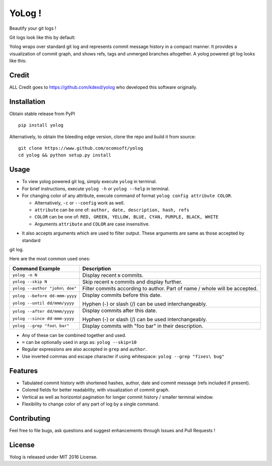 YoLog !
=======
.. image:: https://badge.fury.io/py/yolog.png
        :target: https://badge.fury.io/py/yolog
        :alt: Latest Version
.. image:: https://img.shields.io/pypi/dm/yolog.svg
        :target: https://badge.fury.io/py/yolog
        :alt: Downloads
.. image:: https://img.shields.io/pypi/l/yolog.svg
        :target: https://badge.fury.io/py/yolog
        :alt: License

Beautify your git logs !

Git logs look like this by default:

.. image:: https://raw.githubusercontent.com/ocomsoft/yolog/master/docs/ordinary.png

Yolog wraps over standard git log and represents commit message history in a compact manner. It provides a
visualization of commit graph, and shows refs, tags and unmerged branches altogether. A yolog powered git log looks
like this:

.. image:: https://raw.githubusercontent.com/ocomsoft/yolog/master/docs/yolog-powered.png

Credit
-------
ALL Credit goes to https://github.com/kdexd/yolog who developed this software originally.

Installation
------------
Obtain stable release from PyPI
::
  pip install yolog

Alternatively, to obtain the bleeding edge version, clone the repo and build it from source:
::
  git clone https://www.github.com/ocomsoft/yolog
  cd yolog && python setup.py install


Usage
-----

* To view yolog powered git log, simply execute ``yolog`` in terminal.

* For brief instructions, execute ``yolog -h`` or ``yolog --help`` in terminal.

* For changing color of any attribute, execute command of format ``yolog config attribute COLOR``.

  - Alternatively, ``-c`` or ``--config`` work as well.
  - ``attribute`` can be one of: ``author, date, description, hash, refs``
  - ``COLOR`` can be one of: ``RED, GREEN, YELLOW, BLUE, CYAN, PURPLE, BLACK, WHITE``
  - Arguments ``attribute`` and ``COLOR`` are case insensitive.

.. image:: https://raw.githubusercontent.com/ocomsoft/yolog/master/docs/color-changing.png

* It also accepts arguments which are used to filter output. These arguments are same as those accepted by standard
git log.

Here are the most common used ones:

+-------------------------------------+---------------------------------------------------------+
|          Command Example            |                      Description                        |
+=====================================+=========================================================+
| ``yolog -n N``                      | Display recent ``N`` commits.                           |
+-------------------------------------+---------------------------------------------------------+
| ``yolog --skip N``                  | Skip recent ``N`` commits and display further.          |
+-------------------------------------+---------------------------------------------------------+
| ``yolog --author "john\ doe"``      | Filter commits according to author.                     |
|                                     | Part of name / whole will be accepted.                  |
+-------------------------------------+---------------------------------------------------------+
| ``yolog --before dd-mmm-yyyy``      | Display commits before this date.                       |
|                                     |                                                         |
| ``yolog --until dd/mmm/yyyy``       | Hyphen (-) or slash (/) can be used interchangeably.    |
+-------------------------------------+---------------------------------------------------------+
| ``yolog --after dd/mmm/yyyy``       | Display commits after this date.                        |
|                                     |                                                         |
| ``yolog --since dd-mmm-yyyy``       | Hyphen (-) or slash (/) can be used interchangeably.    |
+-------------------------------------+---------------------------------------------------------+
| ``yolog --grep "foo\ bar"``         | Display commits with "foo bar" in their description.    |
+-------------------------------------+---------------------------------------------------------+

* Any of these can be combined together and used.
* ``=`` can be optionally used in args as: ``yolog --skip=10``
* Regular expressions are also accepted in ``grep`` and ``author``.
* Use inverted commas and escape character if using whitespace: ``yolog --grep "fixes\ bug"``

Features
--------

- Tabulated commit history with shortened hashes, author, date and commit message (refs included if present).
- Colored fields for better readability, with visualization of commit graph.
- Vertical as well as horizontol pagination for longer commit history / smaller terminal window.
- Flexibility to change color of any part of log by a single command.

Contributing
------------

Feel free to file bugs, ask questions and suggest enhancements through Issues and Pull Requests !

License
-------

Yolog is released under MIT 2016 License.
